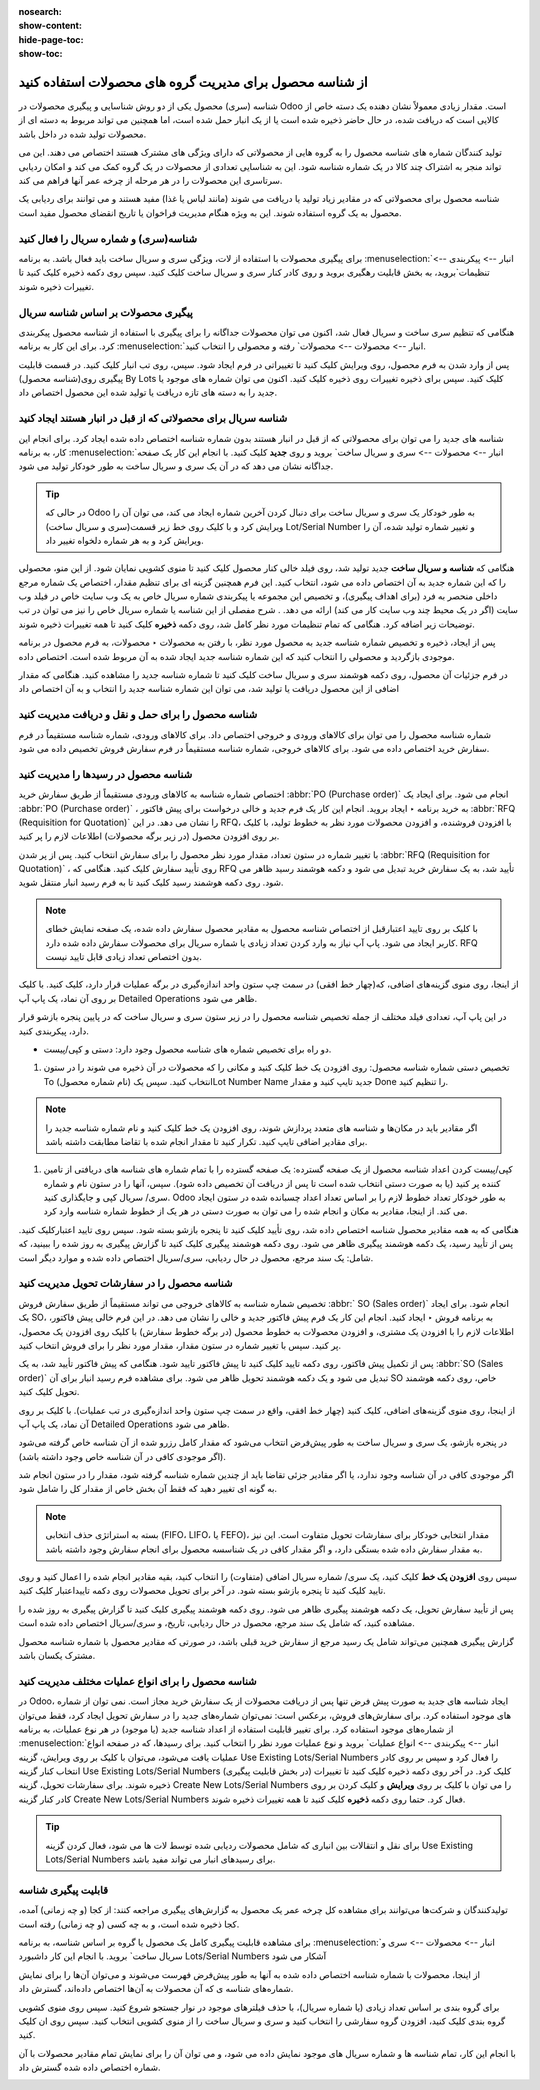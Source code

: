 :nosearch:
:show-content:
:hide-page-toc:
:show-toc:

=============================================================
از شناسه محصول برای مدیریت گروه های محصولات استفاده کنید
=============================================================


شناسه (سری) محصول یکی از دو روش شناسایی و پیگیری محصولات در Odoo است. مقدار زیادی معمولاً نشان دهنده یک دسته خاص از کالایی است که دریافت شده، در حال حاضر ذخیره شده است یا از یک انبار حمل شده است، اما همچنین می تواند مربوط به دسته ای از محصولات تولید شده در داخل باشد.

تولید کنندگان شماره های شناسه محصول را به گروه هایی از محصولاتی که دارای ویژگی های مشترک هستند اختصاص می دهند. این می تواند منجر به اشتراک چند کالا در یک شماره شناسه شود. این به شناسایی تعدادی از محصولات در یک گروه کمک می کند و امکان ردیابی سرتاسری این محصولات را در هر مرحله از چرخه عمر آنها فراهم می کند.

شناسه محصول برای محصولاتی که در مقادیر زیاد تولید یا دریافت می شوند (مانند لباس یا غذا) مفید هستند و می توانند برای ردیابی یک محصول به یک گروه استفاده شوند. این به ویژه هنگام مدیریت فراخوان یا تاریخ انقضای محصول مفید است.



.. seealso::
   - :doc:`use serial numbers to track productss`

شناسه(سری) و شماره سریال را فعال کنید
----------------------------------------------------------------------
برای پیگیری محصولات با استفاده از لات، ویژگی سری و سریال ساخت باید فعال باشد. به برنامه :menuselection:`انبار --> پیکربندی --> تنظیمات`بروید، به بخش قابلیت رهگیری بروید و روی کادر کنار سری و سریال ساخت کلیک کنید. سپس روی دکمه ذخیره کلیک کنید تا تغییرات ذخیره شوند.


.. image:: ./img/producttracking/t43.jpg
    :align: center
    :alt: انبار


پیگیری محصولات بر اساس شناسه سریال
-----------------------------------------------------------------------
هنگامی که تنظیم سری ساخت و سریال فعال شد، اکنون می توان محصولات جداگانه را برای پیگیری با استفاده از شناسه محصول پیکربندی کرد. برای این کار به برنامه :menuselection:`انبار --> محصولات --> محصولات` رفته و محصولی را انتخاب کنید.

پس از وارد شدن به فرم محصول، روی ویرایش کلیک کنید تا تغییراتی در فرم ایجاد شود. سپس، روی تب انبار کلیک کنید. در قسمت قابلیت پیگیری روی(شناسه محصول) By Lots کلیک کنید. سپس برای ذخیره تغییرات روی ذخیره کلیک کنید. اکنون می توان شماره های موجود یا جدید را به دسته های تازه دریافت یا تولید شده این محصول اختصاص داد.




.. image:: ./img/producttracking/t44.jpg
    :align: center
    :alt: انبار


شناسه سریال برای محصولاتی که از قبل در انبار هستند ایجاد کنید
-------------------------------------------------------------------------------------
شناسه های جدید را می توان برای محصولاتی که از قبل در انبار هستند بدون شماره شناسه اختصاص داده شده ایجاد کرد. برای انجام این کار، به برنامه  :menuselection:`انبار --> محصولات --> سری و سریال ساخت` بروید و روی **جدید** کلیک کنید. با انجام این کار یک صفحه جداگانه نشان می دهد که در آن یک سری و سریال ساخت به طور خودکار تولید می شود.



.. image:: ./img/producttracking/t45.jpg
    :align: center
    :alt: انبار



.. tip::
    در حالی که Odoo به طور خودکار یک سری و سریال ساخت برای دنبال کردن آخرین شماره ایجاد می کند، می توان آن را ویرایش کرد و با کلیک روی خط زیر قسمت(سری و سریال ساخت) Lot/Serial Number و تغییر شماره تولید شده، آن را ویرایش کرد و به هر شماره دلخواه تغییر داد.


هنگامی که  **شناسه و سریال ساخت** جدید تولید شد، روی فیلد خالی کنار محصول کلیک کنید تا منوی کشویی نمایان شود. از این منو، محصولی را که این شماره جدید به آن اختصاص داده می شود، انتخاب کنید.
این فرم همچنین گزینه ای برای تنظیم مقدار، اختصاص یک شماره مرجع داخلی منحصر به فرد (برای اهداف پیگیری)، و تخصیص این مجموعه یا پیکربندی شماره سریال خاص به یک وب سایت خاص در فیلد وب سایت (اگر در یک محیط چند وب سایت کار می کند) ارائه می دهد. .
شرح مفصلی از این شناسه یا شماره سریال خاص را نیز می توان در تب توضیحات زیر اضافه کرد.
هنگامی که تمام تنظیمات مورد نظر کامل شد، روی دکمه **ذخیره** کلیک کنید تا همه تغییرات ذخیره شوند.

.. image:: ./img/producttracking/t46.jpg
    :align: center
    :alt: انبار


پس از ایجاد، ذخیره و تخصیص شماره شناسه جدید به محصول مورد نظر، با رفتن به محصولات ‣ محصولات، به فرم محصول در برنامه موجودی بازگردید و محصولی را انتخاب کنید که این شماره شناسه جدید ایجاد شده به آن مربوط شده است. اختصاص داده.

در فرم جزئیات آن محصول، روی دکمه هوشمند سری و سریال ساخت کلیک کنید تا شماره شناسه جدید را مشاهده کنید. هنگامی که مقدار اضافی از این محصول دریافت یا تولید شد، می توان این شماره شناسه جدید را انتخاب و به آن اختصاص داد


.. image:: ./img/producttracking/t47.jpg
    :align: center
    :alt: انبار


.. image:: ./img/producttracking/t48.jpg
    :align: center
    :alt: انبار



شناسه محصول را برای حمل و نقل و دریافت مدیریت کنید
------------------------------------------------------------------------
شماره شناسه محصول را می توان برای کالاهای ورودی و خروجی اختصاص داد. برای کالاهای ورودی، شماره شناسه مستقیماً در فرم سفارش خرید اختصاص داده می شود. برای کالاهای خروجی، شماره شناسه مستقیماً در فرم سفارش فروش تخصیص داده می شود.




شناسه محصول در رسیدها را مدیریت کنید
--------------------------------------------------------
اختصاص شماره شناسه به کالاهای ورودی مستقیماً از طریق سفارش خرید  :abbr:`PO (Purchase order)`  انجام می شود.
برای ایجاد یک  :abbr:`PO (Purchase order)` ، به خرید برنامه ‣ ایجاد بروید. انجام این کار یک فرم جدید و خالی درخواست برای پیش فاکتور  :abbr:`RFQ (Requisition for Quotation)`  را نشان می دهد.
در این RFQ، با افزودن فروشنده، و افزودن محصولات مورد نظر به خطوط تولید، با کلیک بر روی افزودن محصول (در زیر برگه محصولات) اطلاعات لازم را پر کنید.


با تغییر شماره در ستون تعداد، مقدار مورد نظر محصول را برای سفارش انتخاب کنید.
پس از پر شدن  :abbr:`RFQ (Requisition for Quotation)` ، روی تأیید سفارش کلیک کنید. هنگامی که RFQ تأیید شد، به یک سفارش خرید تبدیل می شود و دکمه هوشمند رسید ظاهر می شود. روی دکمه هوشمند رسید کلیک کنید تا به فرم رسید انبار منتقل شوید.


.. note::
    با کلیک بر روی تایید اعتبارقبل از اختصاص شناسه محصول به مقادیر محصول سفارش داده شده، یک صفحه نمایش خطای کاربر ایجاد می شود. پاپ آپ نیاز به وارد کردن تعداد زیادی یا شماره سریال برای محصولات سفارش داده شده دارد. RFQ بدون اختصاص تعداد زیادی قابل تایید نیست.


.. image:: ./img/producttracking/t49.jpg
    :align: center
    :alt: انبار  


از اینجا، روی منوی گزینه‌های اضافی، که(چهار خط افقی) در سمت چپ ستون واحد اندازه‌گیری در برگه عملیات قرار دارد، کلیک کنید. با کلیک بر روی آن نماد، یک پاپ آپ Detailed Operations ظاهر می شود.

در این پاپ آپ، تعدادی فیلد مختلف از جمله تخصیص شناسه محصول را در زیر ستون سری و سریال ساخت که در پایین پنجره بازشو قرار دارد، پیکربندی کنید.


-  دو راه برای تخصیص شماره های شناسه محصول وجود دارد: دستی و کپی/پیست.

#. تخصیص دستی شماره شناسه محصول: روی افزودن یک خط کلیک کنید و مکانی را که محصولات در آن ذخیره می شوند را در ستون To انتخاب کنید. سپس یک (نام شماره محصول)Lot Number Name جدید تایپ کنید و مقدار Done را تنظیم کنید.


.. image:: ./img/producttracking/t50.jpg
    :align: center
    :alt: انبار  


.. note::
    اگر مقادیر باید در مکان‌ها و  شناسه ‌های متعدد پردازش شوند، روی افزودن یک خط کلیک کنید و نام شماره شناسه جدید را برای مقادیر اضافی تایپ کنید. تکرار کنید تا مقدار انجام شده با تقاضا مطابقت داشته باشد.


#. کپی/پیست کردن اعداد شناسه محصول از یک صفحه گسترده: یک صفحه گسترده را با تمام شماره های شناسه های دریافتی از تامین کننده پر کنید (یا به صورت دستی انتخاب شده است تا پس از دریافت آن تخصیص داده شود). سپس، آنها را در ستون  نام و شماره سری/ سریال کپی و جایگذاری کنید. Odoo به طور خودکار تعداد خطوط لازم را بر اساس تعداد اعداد چسبانده شده در ستون ایجاد می کند. از اینجا، مقادیر به مکان و انجام شده را می توان به صورت دستی در هر یک از خطوط شماره  شناسه وارد کرد.


.. image:: ./img/producttracking/t51.jpg
    :align: center
    :alt: انبار 


هنگامی که به همه مقادیر محصول شناسه اختصاص داده شد، روی تأیید کلیک کنید تا پنجره بازشو بسته شود. سپس روی تایید اعتبارکلیک کنید.
پس از تأیید رسید، یک دکمه هوشمند پیگیری ظاهر می شود. روی دکمه هوشمند پیگیری کلیک کنید تا گزارش پیگیری به روز شده را ببینید، که شامل: یک سند مرجع، محصول در حال ردیابی، سری/سریال اختصاص داده شده و موارد دیگر است.



شناسه محصول را در سفارشات تحویل مدیریت کنید
-------------------------------------------------------------------------

تخصیص شماره شناسه به کالاهای خروجی می تواند مستقیماً از طریق سفارش فروش  :abbr:` SO (Sales order)` انجام شود.
برای ایجاد یک SO، به برنامه فروش ‣ ایجاد کنید. انجام این کار یک فرم پیش فاکتور جدید و خالی را نشان می دهد.
در این فرم خالی پیش فاکتور، اطلاعات لازم را با افزودن یک مشتری، و افزودن محصولات به خطوط محصول (در برگه خطوط سفارش) با کلیک روی افزودن یک محصول، پر کنید.
سپس با تغییر شماره در ستون مقدار، مقدار مورد نظر را برای فروش انتخاب کنید.


پس از تکمیل پیش فاکتور، روی دکمه تایید کلیک کنید تا پیش فاکتور تایید شود. هنگامی که پیش فاکتور تأیید شد، به یک  :abbr:`SO (Sales order)` تبدیل می شود و یک دکمه هوشمند تحویل ظاهر می شود.
برای مشاهده فرم رسید انبار برای آن SO خاص، روی دکمه هوشمند تحویل کلیک کنید.


از اینجا، روی منوی گزینه‌های اضافی، کلیک کنید (چهار خط افقی، واقع در سمت چپ ستون واحد اندازه‌گیری در تب عملیات). با کلیک بر روی آن نماد، یک پاپ آپ Detailed Operations ظاهر می شود.

در پنجره بازشو، یک سری و سریال ساخت به طور پیش‌فرض انتخاب می‌شود که مقدار کامل رزرو شده از آن شناسه خاص گرفته می‌شود (اگر موجودی کافی در آن شناسه خاص وجود داشته باشد).

اگر موجودی کافی در آن شناسه وجود ندارد، یا اگر مقادیر جزئی تقاضا باید از چندین شماره شناسه گرفته شود، مقدار را در ستون انجام شد به گونه ای تغییر دهید که فقط آن بخش خاص از مقدار کل را شامل شود.


.. note::
    بسته به استراتژی حذف انتخابی (FIFO، LIFO، یا FEFO)، مقدار انتخابی خودکار برای سفارشات تحویل متفاوت است. این نیز به مقدار سفارش داده شده بستگی دارد، و اگر مقدار کافی در یک شناسسه محصول برای انجام سفارش وجود داشته باشد.



.. seealso::
   - :doc:`Removal strategies`


سپس روی **افزودن یک خط** کلیک کنید، یک سری/ شماره سریال اضافی (متفاوت) را انتخاب کنید، بقیه مقادیر انجام شده را اعمال کنید و روی تایید کلیک کنید تا پنجره بازشو بسته شود. در آخر برای تحویل محصولات روی دکمه تاییداعتبار کلیک کنید.


.. image:: ./img/producttracking/t52.jpg
    :align: center
    :alt: انبار 


پس از تأیید سفارش تحویل، یک دکمه هوشمند پیگیری ظاهر می شود. روی دکمه هوشمند پیگیری کلیک کنید تا گزارش پیگیری به روز شده را مشاهده کنید، که شامل یک سند مرجع، محصول در حال ردیابی، تاریخ، و سری/سریال  اختصاص داده شده است.

گزارش پیگیری همچنین می‌تواند شامل یک رسید مرجع از سفارش خرید قبلی باشد، در صورتی که مقادیر محصول با شماره شناسه محصول مشترک یکسان باشد.




شناسه محصول را برای انواع عملیات مختلف مدیریت کنید
----------------------------------------------------------------------------------------
در Odoo، ایجاد شناسه های جدید به صورت پیش فرض تنها پس از دریافت محصولات از یک سفارش خرید مجاز است. نمی توان از شماره های موجود استفاده کرد.
برای سفارش‌های فروش، برعکس است: نمی‌توان شماره‌های جدید را در سفارش تحویل ایجاد کرد، فقط می‌توان از شماره‌های موجود استفاده کرد.
برای تغییر قابلیت استفاده از اعداد شناسه جدید (یا موجود) در هر نوع عملیات، به برنامه :menuselection:`انبار --> پیکربندی --> انواع عملیات` بروید و نوع عملیات مورد نظر را انتخاب کنید.
برای رسیدها، که در صفحه انواع عملیات یافت می‌شود، می‌توان با کلیک بر روی ویرایش، گزینه Use Existing Lots/Serial Numbers را فعال کرد و سپس بر روی کادر انتخاب کنار گزینه Use Existing Lots/Serial Numbers (در بخش قابلیت پیگیری) کلیک کرد. در آخر روی دکمه ذخیره کلیک کنید تا تغییرات ذخیره شوند.
برای سفارشات تحویل، گزینه Create New Lots/Serial Numbers را می توان با کلیک بر روی **ویرایش** و کلیک کردن بر روی کادر کنار گزینه Create New Lots/Serial Numbers فعال کرد. حتما روی دکمه **ذخیره** کلیک کنید تا همه تغییرات ذخیره شوند.


.. image:: ./img/producttracking/t53.jpg
    :align: center
    :alt: انبار 



.. tip::
    برای نقل و انتقالات بین انباری که شامل محصولات ردیابی شده توسط لات ها می شود، فعال کردن گزینه Use Existing Lots/Serial Numbers برای رسیدهای انبار می تواند مفید باشد.



قابلیت پیگیری شناسه
-----------------------------------------------------
تولیدکنندگان و شرکت‌ها می‌توانند برای مشاهده کل چرخه عمر یک محصول به گزارش‌های پیگیری مراجعه کنند: از کجا (و چه زمانی) آمده، کجا ذخیره شده است، و به چه کسی (و چه زمانی) رفته است.

برای مشاهده قابلیت پیگیری کامل یک محصول یا گروه بر اساس شناسه، به برنامه :menuselection:`انبار --> محصولات --> سری و سریال ساخت` بروید. با انجام این کار داشبورد Lots/Serial Numbers آشکار می شود

از اینجا، محصولات با شماره شناسه اختصاص داده شده به آنها به طور پیش‌فرض فهرست می‌شوند و می‌توان آن‌ها را برای نمایش شماره‌های شناسه ی که آن محصولات به آن‌ها اختصاص داده‌اند، گسترش داد.

برای گروه بندی بر اساس تعداد زیادی (یا شماره سریال)، با حذف فیلترهای موجود در نوار جستجو شروع کنید. سپس روی منوی کشویی گروه بندی کلیک کنید، افزودن گروه سفارشی را انتخاب کنید و سری و سریال ساخت را از منوی کشویی انتخاب کنید. سپس روی ان کلیک کنید.

با انجام این کار، تمام شناسه ها و شماره سریال های موجود نمایش داده می شود، و می توان آن را برای نمایش تمام مقادیر محصولات با آن شماره اختصاص داده شده گسترش داد.


.. image:: ./img/producttracking/t54.jpg
    :align: center
    :alt: انبار 

